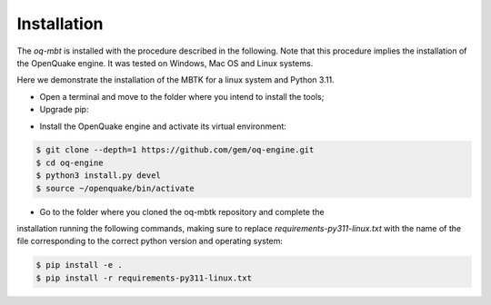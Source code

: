 Installation
============
The *oq-mbt* is installed with the procedure described in the following. 
Note that this procedure implies the installation of the OpenQuake engine. 
It was tested on Windows, Mac OS and Linux systems.

Here we demonstrate the installation of the MBTK for a linux system and Python 3.11.

* Open a terminal and move to the folder where you intend to install the tools;
* Upgrade pip:

.. code-block:: bash
    $ python -m pip install --upgrade pip

* Install the OpenQuake engine and activate its virtual environment:

.. code-block:: bash

    $ git clone --depth=1 https://github.com/gem/oq-engine.git
    $ cd oq-engine
    $ python3 install.py devel
    $ source ~/openquake/bin/activate


* Go to the folder where you cloned the oq-mbtk repository and complete the
installation running the following commands,
making sure to replace `requirements-py311-linux.txt` with the name of
the file corresponding to the correct python version and operating system:

.. code-block:: bash

    $ pip install -e .
    $ pip install -r requirements-py311-linux.txt
